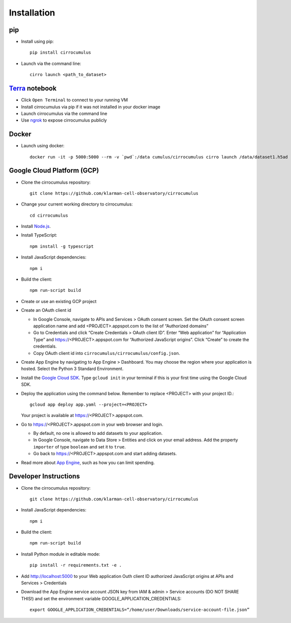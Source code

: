 Installation
-------------

pip
^^^^^

- Install using pip::

    pip install cirrocumulus

-  Launch via the command line::

    cirro launch <path_to_dataset>


Terra_ notebook
^^^^^^^^^^^^^^^^
- Click ``Open Terminal`` to connect to your running VM
- Install cirrocumulus via pip if it was not installed in your docker image
- Launch cirrocumulus via the command line
- Use ngrok_ to expose cirrocumulus publicly

Docker
^^^^^^^^

- Launch using docker::

    docker run -it -p 5000:5000 --rm -v `pwd`:/data cumulus/cirrocumulus cirro launch /data/dataset1.h5ad --host 0.0.0.0


Google Cloud Platform (GCP)
^^^^^^^^^^^^^^^^^^^^^^^^^^^^

-  Clone the cirrocumulus repository::

    git clone https://github.com/klarman-cell-observatory/cirrocumulus

-  Change your current working directory to cirrocumulus::

    cd cirrocumulus

-  Install `Node.js`_.

-  Install TypeScript::

    npm install -g typescript

-  Install JavaScript dependencies::

    npm i



-  Build the client::

    npm run-script build

-  Create or use an existing GCP project

-  Create an OAuth client id

   -  In Google Console, navigate to APIs and Services > OAuth consent
      screen. Set the OAuth consent screen application name and add
      <PROJECT>.appspot.com to the list of “Authorized domains”
   -  Go to Credentials and click “Create Credentials > OAuth client
      ID”. Enter “Web application” for “Application Type” and
      https://<PROJECT>.appspot.com for “Authorized JavaScript origins”.
      Click “Create” to create the credentials.
   -  Copy OAuth client id into ``cirrocumulus/cirrocumulus/config.json``.

-  Create App Engine by navigating to App Engine > Dashboard. You may
   choose the region where your application is hosted. Select the Python
   3 Standard Environment.
-  Install the `Google Cloud SDK`_. Type ``gcloud init`` in your terminal if this is your
   first time using the Google Cloud SDK.
-  Deploy the application using the command below. Remember to replace
   <PROJECT> with your project ID.::

    gcloud app deploy app.yaml --project=<PROJECT>

   Your project is available at https://<PROJECT>.appspot.com.

-  Go to https://<PROJECT>.appspot.com in your web browser and login.

   -  By default, no one is allowed to add datasets to your application.
   -  In Google Console, navigate to Data Store > Entities and click on
      your email address. Add the property ``importer`` of type ``boolean``
      and set it to ``true``.
   -  Go back to https://<PROJECT>.appspot.com and start adding datasets.

-  Read more about `App Engine`_, such as how you can limit spending.


Developer Instructions
^^^^^^^^^^^^^^^^^^^^^^^^^^^^

- Clone the cirrocumulus repository::

    git clone https://github.com/klarman-cell-observatory/cirrocumulus

-  Install JavaScript dependencies::

    npm i

-  Build the client::

    npm run-script build

-  Install Python module in editable mode::

    pip install -r requirements.txt -e .


-  Add http://localhost:5000 to your Web application Outh client ID
   authorized JavaScript origins at APIs and Services > Credentials
-  Download the App Engine service account JSON key from IAM & admin > Service accounts (DO NOT SHARE THIS!)
   and set the environment variable GOOGLE_APPLICATION_CREDENTIALS::

    export GOOGLE_APPLICATION_CREDENTIALS=“/home/user/Downloads/service-account-file.json”




.. _Google Cloud SDK: https://cloud.google.com/sdk/install
.. _App Engine: https://cloud.google.com/appengine/docs/
.. _Node.js: https://nodejs.org/
.. _ngrok: https://ngrok.com/
.. _Terra: https://app.terra.bio/